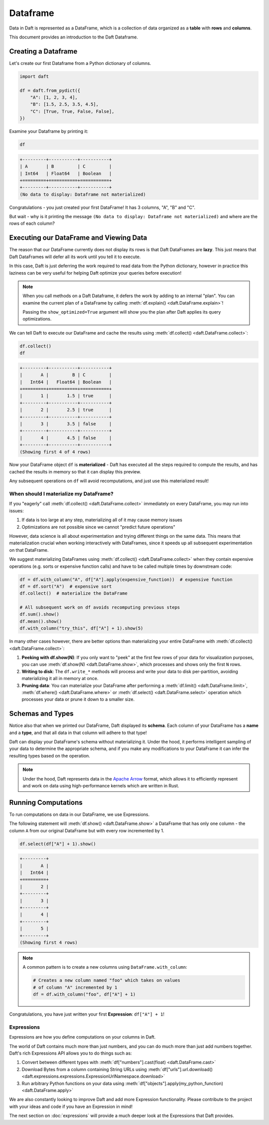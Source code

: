 Dataframe
=========

Data in Daft is represented as a DataFrame, which is a collection of data organized as a **table** with **rows** and **columns**.

.. image:: /_static/daft_illustration.png
   :alt: Daft python dataframes make it easy to load any data such as PDF documents, images, protobufs, csv, parquet and audio files into a table dataframe structure for easy querying
   :width: 500
   :align: center

This document provides an introduction to the Daft Dataframe.

Creating a Dataframe
--------------------

Let's create our first Dataframe from a Python dictionary of columns.

.. code:: python

    import daft

    df = daft.from_pydict({
        "A": [1, 2, 3, 4],
        "B": [1.5, 2.5, 3.5, 4.5],
        "C": [True, True, False, False],
    })

Examine your Dataframe by printing it:

.. code:: python

    df

.. code:: none

    +---------+-----------+-----------+
    | A       | B         | C         |
    | Int64   | Float64   | Boolean   |
    +=========+===========+===========+
    +---------+-----------+-----------+
    (No data to display: Dataframe not materialized)


Congratulations - you just created your first DataFrame! It has 3 columns, "A", "B" and "C".

But wait - why is it printing the message ``(No data to display: Dataframe not materialized)`` and where are the rows of each column?

Executing our DataFrame and Viewing Data
----------------------------------------

The reason that our DataFrame currently does not display its rows is that Daft DataFrames are **lazy**. This just means that Daft DataFrames will defer all its work until you tell it to execute.

In this case, Daft is just deferring the work required to read data from the Python dictionary, however in practice this laziness can be very useful for helping Daft optimize your queries before execution!

.. NOTE::

    When you call methods on a Daft Dataframe, it defers the work by adding to an internal "plan". You can examine the current plan of a DataFrame by calling :meth:`df.explain() <daft.DataFrame.explain>`!

    Passing the ``show_optimized=True`` argument will show you the plan after Daft applies its query optimizations.

We can tell Daft to execute our DataFrame and cache the results using :meth:`df.collect() <daft.DataFrame.collect>`:

.. code:: python

    df.collect()
    df

.. code:: none

    +---------+-----------+-----------+
    |       A |         B | C         |
    |   Int64 |   Float64 | Boolean   |
    +=========+===========+===========+
    |       1 |       1.5 | true      |
    +---------+-----------+-----------+
    |       2 |       2.5 | true      |
    +---------+-----------+-----------+
    |       3 |       3.5 | false     |
    +---------+-----------+-----------+
    |       4 |       4.5 | false     |
    +---------+-----------+-----------+
    (Showing first 4 of 4 rows)

Now your DataFrame object ``df`` is **materialized** - Daft has executed all the steps required to compute the results, and has cached the results in memory so that it can display this preview.

Any subsequent operations on ``df`` will avoid recomputations, and just use this materialized result!

When should I materialize my DataFrame?
^^^^^^^^^^^^^^^^^^^^^^^^^^^^^^^^^^^^^^^

If you "eagerly" call :meth:`df.collect() <daft.DataFrame.collect>` immediately on every DataFrame, you may run into issues:

1. If data is too large at any step, materializing all of it may cause memory issues
2. Optimizations are not possible since we cannot "predict future operations"

However, data science is all about experimentation and trying different things on the same data. This means that materialization crucial when working interactively with DataFrames, since it speeds up all subsequent experimentation on that DataFrame.

We suggest materializing DataFrames using :meth:`df.collect() <daft.DataFrame.collect>` when they contain expensive operations (e.g. sorts or expensive function calls) and have to be called multiple times by downstream code:

.. code:: python

    df = df.with_column("A", df["A"].apply(expensive_function))  # expensive function
    df = df.sort("A")  # expensive sort
    df.collect()  # materialize the DataFrame

    # All subsequent work on df avoids recomputing previous steps
    df.sum().show()
    df.mean().show()
    df.with_column("try_this", df["A"] + 1).show(5)

In many other cases however, there are better options than materializing your entire DataFrame with :meth:`df.collect() <daft.DataFrame.collect>`:

1. **Peeking with df.show(N)**: If you only want to "peek" at the first few rows of your data for visualization purposes, you can use :meth:`df.show(N) <daft.DataFrame.show>`, which processes and shows only the first ``N`` rows.
2. **Writing to disk**: The ``df.write_*`` methods will process and write your data to disk per-partition, avoiding materializing it all in memory at once.
3. **Pruning data**: You can materialize your DataFrame after performing a :meth:`df.limit() <daft.DataFrame.limit>`, :meth:`df.where() <daft.DataFrame.where>` or :meth:`df.select() <daft.DataFrame.select>` operation which processes your data or prune it down to a smaller size.

Schemas and Types
-----------------

Notice also that when we printed our DataFrame, Daft displayed its **schema**. Each column of your DataFrame has a **name** and a **type**, and that all data in that column will adhere to that type!

Daft can display your DataFrame's schema without materializing it. Under the hood, it performs intelligent sampling of your data to determine the appropriate schema, and if you make any modifications to your DataFrame it can infer the resulting types based on the operation.

.. NOTE::

    Under the hood, Daft represents data in the `Apache Arrow <https://arrow.apache.org/>`_ format, which allows it to efficiently represent and work on data using high-performance kernels which are written in Rust.


Running Computations
--------------------

To run computations on data in our DataFrame, we use Expressions.

The following statement will :meth:`df.show() <daft.DataFrame.show>` a DataFrame that has only one column - the column ``A`` from our original DataFrame but with every row incremented by 1.

.. code:: python

    df.select(df["A"] + 1).show()

.. code:: none

    +---------+
    |       A |
    |   Int64 |
    +=========+
    |       2 |
    +---------+
    |       3 |
    +---------+
    |       4 |
    +---------+
    |       5 |
    +---------+
    (Showing first 4 rows)

.. NOTE::

    A common pattern is to create a new columns using ``DataFrame.with_column``:

    .. code:: python

        # Creates a new column named "foo" which takes on values
        # of column "A" incremented by 1
        df = df.with_column("foo", df["A"] + 1)

Congratulations, you have just written your first **Expression**: ``df["A"] + 1``!

Expressions
^^^^^^^^^^^

Expressions are how you define computations on your columns in Daft.

The world of Daft contains much more than just numbers, and you can do much more than just add numbers together. Daft's rich Expressions API allows you to do things such as:

1. Convert between different types with :meth:`df["numbers"].cast(float) <daft.DataFrame.cast>`
2. Download Bytes from a column containing String URLs using :meth:`df["urls"].url.download() <daft.expressions.expressions.ExpressionUrlNamespace.download>`
3. Run arbitrary Python functions on your data using :meth:`df["objects"].apply(my_python_function) <daft.DataFrame.apply>`

We are also constantly looking to improve Daft and add more Expression functionality. Please contribute to the project with your ideas and code if you have an Expression in mind!

The next section on :doc:`expressions` will provide a much deeper look at the Expressions that Daft provides.
